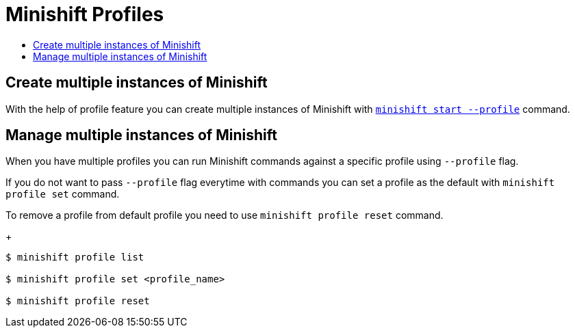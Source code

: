 = Minishift Profiles
:icons:
:toc: macro
:toc-title:
:toclevels: 1

toc::[]


[[create-multi-instances-of-minishift]]
== Create multiple instances of Minishift

With the help of profile feature you can create multiple instances of Minishift with xref:../command-ref/minishift_start.adoc#[`minishift start --profile`] command.

[[manage-multi-instances-of-minishift]]
== Manage multiple instances of Minishift

When you have multiple profiles you can run Minishift commands  against a specific profile using `--profile` flag.

If you do not want to pass `--profile` flag everytime with commands you can set a profile as the default with `minishift profile set` command.

To remove a profile from default profile you need to use `minishift profile reset` command.

+
----
$ minishift profile list

$ minishift profile set <profile_name>

$ minishift profile reset
----
